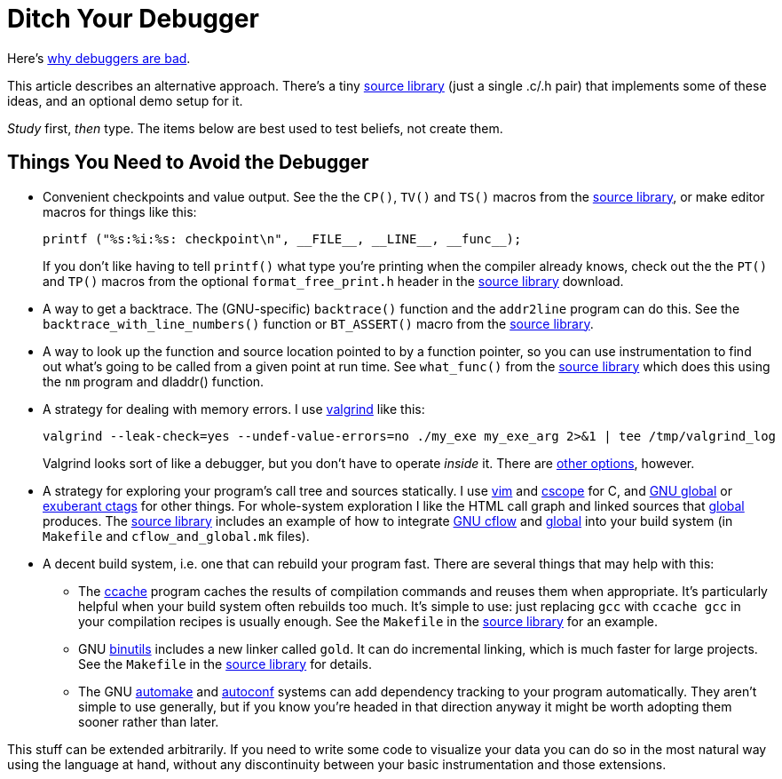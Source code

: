 
// Note: this file is intended to be used with asciidoctor rather than asciidoc

Ditch Your Debugger
===================
:nofooter:  // Prevent obnoxious "last modified" thing by not having footer

Here's <<why_debuggers_are_bad.adoc#, why debuggers are bad>>.

This article describes an alternative approach.  There's a tiny
<<source_library.adoc#, source library>> (just a single .c/.h pair) that
implements some of these ideas, and an optional demo setup for it.

_Study_ first, _then_ type.  The items below are best used to test beliefs, not
create them.

Things You Need to Avoid the Debugger
-------------------------------------

* Convenient checkpoints and value output.  See the the `CP()`, `TV()` and
`TS()` macros from the <<source_library.adoc#, source library>>, or make editor
macros for things like this:
+
[source, c]
----
printf ("%s:%i:%s: checkpoint\n", __FILE__, __LINE__, __func__);
----
If you don't like having to tell `printf()` what type you're printing when the
compiler already knows, check out the the `PT()` and `TP()` macros from the
optional `format_free_print.h` header in the
<<source_library.adoc#, source library>> download.

* A way to get a backtrace.  The (GNU-specific) `backtrace()` function and the
`addr2line` program can do this.  See the `backtrace_with_line_numbers()`
function or `BT_ASSERT()` macro from the
<<source_library.adoc#, source library>>.
  
* A way to look up the function and source location pointed to by a function
pointer, so you can use instrumentation to find out what's going to be called
from a given point at run time.  See `what_func()` from the
<<source_library.adoc#, source library>> which does this using the `nm` program
and dladdr() function.

* A strategy for dealing with memory errors.  I use
link:http://valgrind.org[valgrind] like this:
+
[source, sh]
----
valgrind --leak-check=yes --undef-value-errors=no ./my_exe my_exe_arg 2>&1 | tee /tmp/valgrind_log
----
Valgrind looks sort of like a debugger, but you don't have to
operate _inside_ it.  There are 
<<alternative_memory_debugging.adoc#, other options>>, however.

* A strategy for exploring your program's call tree and sources statically.  I
use link:http://www.vim.org[vim] and link:http://cscope.sourceforge.net[cscope]
for C, and link:https://www.gnu.org/software/global/[GNU global] or
link:http://ctags.sourceforge.net[exuberant ctags] for other
things.  For whole-system exploration I like the HTML call graph and linked
sources that link:https://www.gnu.org/software/global/[global] produces.
The <<source_library.adoc#, source library>> includes an example of how to
integrate link:http://www.gnu.org/software/cflow/[GNU cflow] and
link:https://www.gnu.org/software/global/[global] into your build system (in
`Makefile` and `cflow_and_global.mk` files).

* A decent build system, i.e. one that can rebuild your program fast.  There
are several things that may help with this:

** The link:https://ccache.samba.org[ccache] program caches the results of
compilation commands and reuses them when appropriate.  It's particularly
helpful when your build system often rebuilds too much.  It's simple to use:
just replacing `gcc` with `ccache gcc` in your compilation recipes is usually
enough.  See the `Makefile` in the <<source_library.adoc#, source library>> for
an example.

** GNU link:https://www.gnu.org/software/binutils/[binutils] includes a new
linker called `gold`.  It can do incremental linking, which is much faster for
large projects.  See the `Makefile` in the <<source_library.adoc#, source
library>> for details.

** The GNU link:https://www.gnu.org/software/automake/[automake] and
link:http://www.gnu.org/software/autoconf/autoconf.html[autoconf] systems can
add dependency tracking to your program automatically.  They aren't simple to
use generally, but if you know you're headed in that direction anyway it might
be worth adopting them sooner rather than later.

This stuff can be extended arbitrarily.  If you need to write some code to
visualize your data you can do so in the most natural way using the language at
hand, without any discontinuity between your basic instrumentation and those
extensions.
